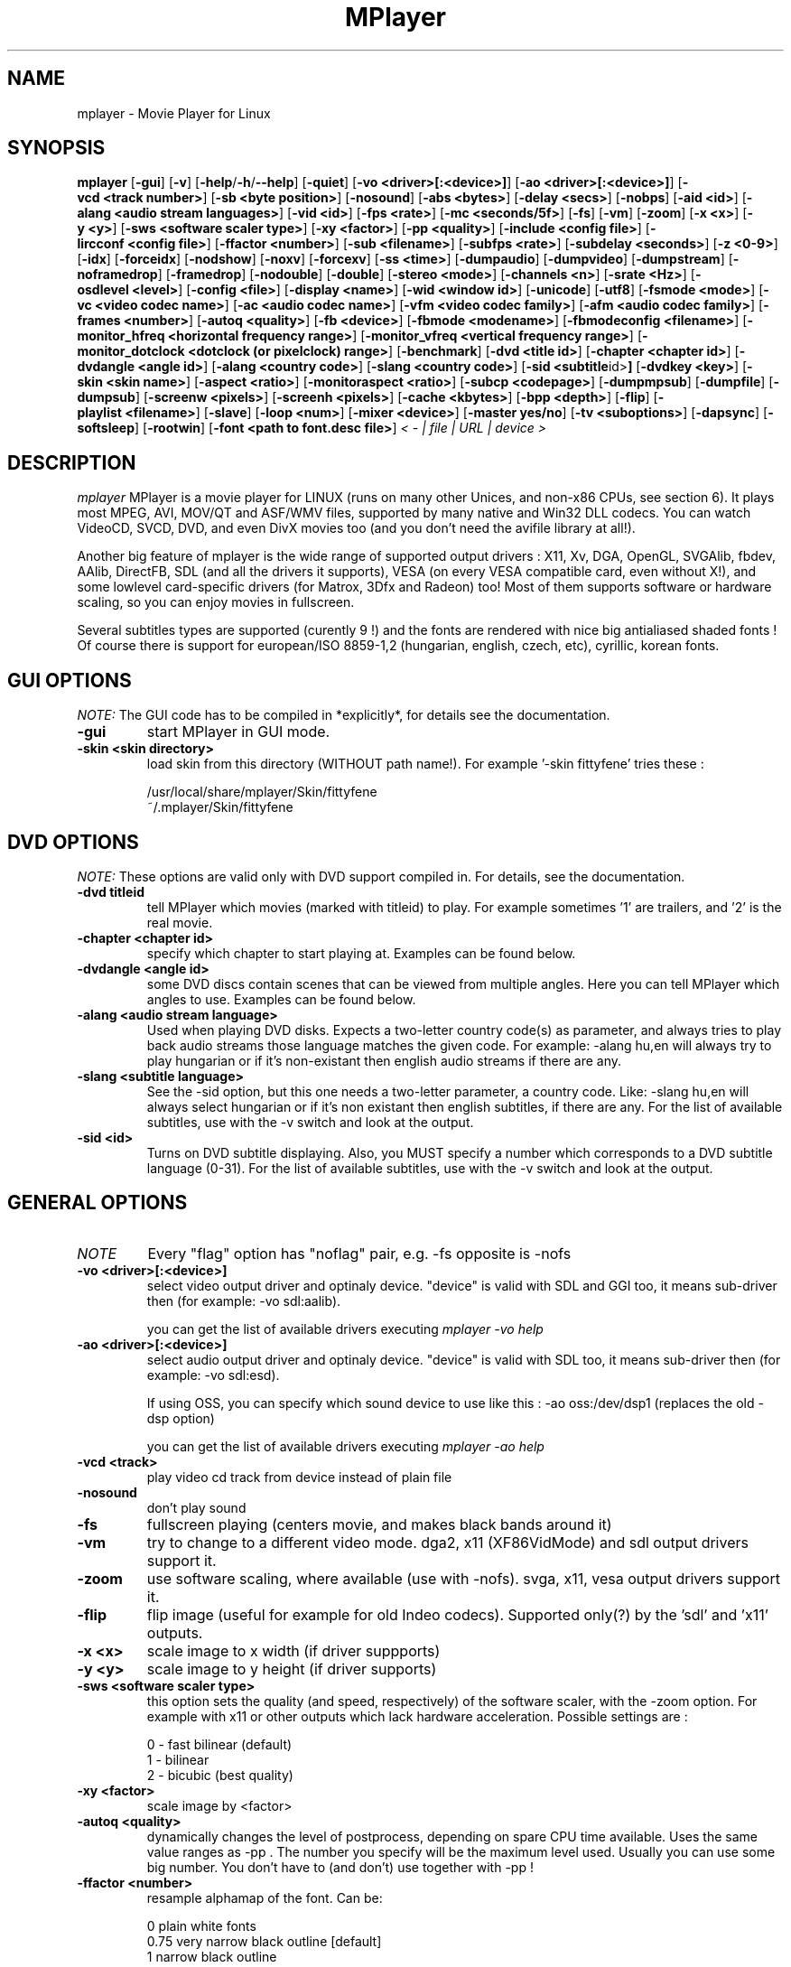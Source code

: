 .\" MPlayer (C) 2000-2002 Arpad Gereoffy <sendmail@to.mplayer-users>
.\" This manpage was/is done by Gabucino
.\"
.TH MPlayer
.SH NAME
mplayer \- Movie Player for Linux
.SH SYNOPSIS
.B mplayer
.RB [ \-gui ]
.RB [ \-v ]
.RB [ \-help / -h / --help ]
.RB [ \-quiet ]
.RB [ \-vo\ <driver>[:<device>] ]
.RB [ \-ao\ <driver>[:<device>] ]
.RB [ \-vcd\ <track\ number> ]
.RB [ \-sb\ <byte\ position> ]
.RB [ \-nosound ]
.RB [ \-abs\ <bytes> ]
.RB [ \-delay\ <secs> ]
.RB [ \-nobps ]
.RB [ \-aid\ <id> ]
.RB [ \-alang\ <audio\ stream\ languages> ]
.RB [ \-vid\ <id> ]
.RB [ \-fps\ <rate> ]
.RB [ \-mc\ <seconds/5f> ]
.RB [ \-fs ]
.RB [ \-vm ]
.RB [ \-zoom ]
.RB [ \-x\ <x> ]
.RB [ \-y\ <y> ]
.RB [ \-sws\ <software\ scaler\ type> ]
.RB [ \-xy\ <factor> ]
.RB [ \-pp\ <quality> ]
.RB [ \-include\ <config\ file> ]
.RB [ \-lircconf\ <config\ file> ]
.RB [ \-ffactor\ <number> ]
.RB [ \-sub\ <filename> ]
.RB [ \-subfps\ <rate> ]
.RB [ \-subdelay\ <seconds> ]
.RB [ \-z\ <0-9> ]
.RB [ \-idx ]
.RB [ \-forceidx ]
.RB [ \-nodshow ]
.RB [ \-noxv ]
.RB [ \-forcexv ]
.RB [ \-ss\ <time> ]
.RB [ \-dumpaudio ]
.RB [ \-dumpvideo ]
.RB [ \-dumpstream ]
.RB [ \-noframedrop ]
.RB [ \-framedrop ]
.RB [ \-nodouble ]
.RB [ \-double ]
.RB [ \-stereo\ <mode> ]
.RB [ \-channels\ <n> ]
.RB [ \-srate\ <Hz> ]
.RB [ \-osdlevel\ <level> ]
.RB [ \-config\ <file> ]
.RB [ \-display\ <name> ]
.RB [ \-wid\ <window\ id> ]
.RB [ \-unicode ]
.RB [ \-utf8 ]
.RB [ \-fsmode\ <mode> ]
.RB [ \-vc\ <video\ codec\ name> ]
.RB [ \-ac\ <audio\ codec\ name> ]
.RB [ \-vfm\ <video\ codec\ family> ]
.RB [ \-afm\ <audio\ codec\ family> ]
.RB [ \-frames\ <number> ]
.RB [ \-autoq\ <quality> ]
.RB [ \-fb\ <device> ]
.RB [ \-fbmode\ <modename> ]
.RB [ \-fbmodeconfig\ <filename> ]
.RB [ \-monitor_hfreq\ <horizontal\ frequency\ range> ]
.RB [ \-monitor_vfreq\ <vertical\ frequency\ range> ]
.RB [ \-monitor_dotclock\ <dotclock\ (or\ pixelclock)\ range> ]
.RB [ \-benchmark ]
.RB [ \-dvd\ <title\ id> ]
.RB [ \-chapter\ <chapter\ id> ]
.RB [ \-dvdangle\ <angle\ id> ]
.RB [ \-alang\ <country\ code> ]
.RB [ \-slang\ <country\ code> ]
.RB [ \-sid\ <subtitle \id> ]
.RB [ \-dvdkey\ <key> ]
.RB [ \-skin\ <skin\ name> ]
.RB [ \-aspect\ <ratio> ]
.RB [ \-monitoraspect\ <ratio> ]
.RB [ \-subcp\ <codepage> ]
.RB [ \-dumpmpsub ]
.RB [ \-dumpfile ]
.RB [ \-dumpsub ]
.RB [ \-screenw\ <pixels> ]
.RB [ \-screenh\ <pixels> ]
.RB [ \-cache\ <kbytes> ]
.RB [ \-bpp\ <depth> ]
.RB [ \-flip ]
.RB [ \-playlist\ <filename> ]
.RB [ \-slave ]
.RB [ \-loop\ <num> ]
.RB [ \-mixer\ <device> ]
.RB [ \-master\ yes/no ]
.RB [ \-tv\ <suboptions> ]
.RB [ \-dapsync ]
.RB [ \-softsleep ]
.RB [ \-rootwin ]
.RB [ \-font\ <path\ to\ font.desc\ file> ]
.I < - | file | URL | device >
.PP
.SH DESCRIPTION
.I mplayer
MPlayer is a movie player for LINUX (runs on many other Unices, and non-x86
CPUs, see section 6). It plays most MPEG, AVI, MOV/QT and ASF/WMV files, supported by
many native and Win32 DLL codecs. You can watch VideoCD, SVCD, DVD, and even
DivX movies too (and you don't need the avifile library at all!).

Another big feature of mplayer is the wide range of supported output drivers :
X11, Xv, DGA, OpenGL, SVGAlib, fbdev, AAlib, DirectFB, SDL (and all the drivers
it supports), VESA (on every VESA compatible card, even without X!), and some
lowlevel card-specific drivers (for Matrox, 3Dfx and Radeon) too! Most of them
supports software or hardware scaling, so you can enjoy movies in fullscreen.

Several subtitles types are supported (curently 9 !) and the fonts are
rendered with nice big antialiased shaded fonts ! Of course there is support
for european/ISO 8859-1,2 (hungarian, english, czech, etc), cyrillic, korean
fonts.
.LP
.SH "GUI OPTIONS"
.I NOTE:
The GUI code has to be compiled in *explicitly*, for details see the
documentation.
.TP
.B \-gui
start MPlayer in GUI mode.
.TP
.B \-skin <skin\ directory>
load skin from this directory (WITHOUT path name!). For example '-skin fittyfene' tries these :

    /usr/local/share/mplayer/Skin/fittyfene
    ~/.mplayer/Skin/fittyfene
.LP
.SH "DVD OPTIONS"
.I NOTE:
These options are valid only with DVD support compiled in. For details,
see the documentation.
.TP
.B \-dvd\ titleid
tell MPlayer which movies (marked with titleid) to play. For example
sometimes '1' are trailers, and '2' is the real movie.
.TP
.B \-chapter\ <chapter\ id>
specify which chapter to start playing at. Examples can be found below.
.TP
.B \-dvdangle\ <angle\ id>
some DVD discs contain scenes that can be viewed from multiple angles.
Here you can tell MPlayer which angles to use. Examples can be found below.
.TP
.B \-alang\ <audio\ stream\ language>
Used when playing DVD disks. Expects a two-letter country code(s) as
parameter, and always tries to play back audio streams those language
matches the given code. For example: -alang hu,en will always try to play
hungarian or if it's non-existant then english audio streams if there are any.
.TP
.B \-slang\ <subtitle\ language>
See the -sid option, but this one needs a two-letter parameter, a country code.
Like: -slang hu,en will always select hungarian or if it's non existant then
english subtitles, if there are any. For the list of available subtitles, use
with the -v switch and look at the output.
.TP
.B \-sid\ <id>
Turns on DVD subtitle displaying. Also, you MUST specify a number which
corresponds to a DVD subtitle language (0-31). For the list of available
subtitles, use with the -v switch and look at the output.
.LP
.SH "GENERAL OPTIONS"
.TP
.I NOTE
Every "flag" option has "noflag" pair, e.g. -fs opposite is -nofs
.TP
.B \-vo\ <driver>[:<device>]
select video output driver and optinaly device. "device" is valid with
SDL and GGI too, it means sub-driver then (for example: -vo sdl:aalib).

you can get the list of available drivers executing
.I mplayer -vo help

.TP
.B \-ao\ <driver>[:<device>]
select audio output driver and optinaly device. "device" is valid with
SDL too, it means sub-driver then (for example: -vo sdl:esd).

If using OSS, you can specify which sound device to use like this :
-ao oss:/dev/dsp1     (replaces the old -dsp option)

you can get the list of available drivers executing
.I mplayer -ao help

.TP
.B \-vcd\ <track>
play video cd track from device instead of plain file
.TP
.B \-nosound
don't play sound
.TP
.B \-fs
fullscreen playing (centers movie, and makes black
bands around it)
.TP
.B \-vm
try to change to a different video mode. dga2, x11 (XF86VidMode) and sdl
output drivers support it.
.TP
.B \-zoom
use software scaling, where available (use with -nofs). svga, x11, vesa
output drivers support it.
.TP
.B \-flip
flip image (useful for example for old Indeo codecs). Supported only(?)
by the 'sdl' and 'x11' outputs.
.TP
.B \-x\ <x>
scale image to x width (if driver suppports)
.TP
.B \-y\ <y>
scale image to y height (if driver supports)
.TP
.B \-sws\ <software\ scaler\ type>
this option sets the quality (and speed, respectively) of the software scaler,
with the -zoom option. For example with x11 or other outputs which lack
hardware acceleration. Possible settings are :

    0 - fast bilinear (default)
    1 - bilinear
    2 - bicubic (best quality)
.TP
.B \-xy\ <factor>
scale image by <factor>
.TP
.B \-autoq\ <quality>
dynamically changes the level of postprocess, depending on spare CPU
time available. Uses the same value ranges as -pp . The number you
specify will be the maximum level used. Usually you can use some big
number. You don't have to (and don't) use together with -pp !
.TP
.B \-ffactor\ <number>
resample alphamap of the font. Can be:

        0    plain white fonts
        0.75 very narrow black outline [default]
        1    narrow black outline
        10   bold black outline
.TP
.B \-sub\ <subtitle\ file>
use/display this subtitle file
.TP
.B \-subfps\ <rate>
specify frame/sec rate of subtitle file (float number)
(ONLY for frame-based SUB files, i.e. NOT MicroDVD format!)
(default: the same fps as the movie)
.TP
.B \-subdelay\ <sec>
delays subtitles by <sec> seconds. Can be negative.
.TP
.B \-osdlevel\ <level>
specifies which mode the OSD should start in (0 : none, 1 : seek, 2: seek+timer)
(default = 2)
.TP
.B \-lircconf\ <config\ file>
specifies a configfile for LIRC (see http://www.lirc.org) if you don't like the default ~/.lircrc
.TP
.B \-v
enable verbose output (more -v means more verbosity)
.TP
.B \-quiet
display less output, status messages.
.TP
.B \-benchmark
used in combination with -nosound and -vo null for benchmarking.
.TP
.B \-aspect <ratio>
set aspect ratio of movies. It's autodetected on MPEG files, and can't be
autodetected on AVI files. Examples:

    -aspect 4:3  or -aspect 1.3333
    -aspect 16:9 or -aspect 1.7777

.TP
.B \-monitoraspect <ratio>
set aspect ratio of your screen. Examples:

    -monitoraspect 4:3  or 1.3333
    -monitoraspect 16:9 or 1.7777

.TP
.B \-playlist <file>
play files according to this filelist (1 file/row).
.TP
.B \-ss\ <time>
seek to given time position. For example :

    -ss 56         seeks to 56 seconds
    -ss 01:10:00   seeks to 1 hour 10 min

.TP
.B \-loop\ <num>
loops movie playback <num> times. 0 means forever.
.TP
.B \-mixer\ <device>
this option will tell MPlayer to use a different device for mixing than
/dev/mixer.
.TP
.B \-master\ yes/no
Setting this option to "yes" will instruct MPlayer to change the MASTER
mixer channel when setting the volume, and "no" means the PCM channel.
.TP
.B \-tv\ <suboptions>
this option enables the TV grabbing feature of MPlayer. For complete
documentation, please see documentation.html chapter 2.5
.TP
.B \-rootwin
play movie in the root window (desktop background) instead of opening
a new one. Works only with the xv and xmga drivers.
.TP
.B \-font\ <path\ to\ font.desc\ file>
search for the OSD/SUB fonts in an alternative directory (default :
~/.mplayer/font/font.desc). For example:

    -font ~/.mplayer/arial-14/font.desc
.IP
.SH "ADVANCED OPTIONS"
.TP
.I NOTE
These options can help you solve your particular problem.. Also, see the
documentation !
.TP
.B \-vc <name>
force usage of a specific video codec, according to its name in codecs.conf,
for example :

    -vc divx       use VFW DivX codec
    -vc divxds     use DirectShow DivX codec
    -vc ffdivx     use libavcodec's DivX codec
    -vc ffmpeg12   use libavcodec's MPEG1/2 codec
    -vc divx4      use ProjectMayo's DivX codec

See '-vc help' for FULL list !
.TP
.B \-ac <name>
force usage of a specific audio codec, according to its name in codecs.conf,
for example :

    -ac mp3        use libmp3 MP3 codec
    -ac mp3acm     use l3codeca.acm MP3 codec
    -ac ac3        use AC3 codec
    -ac hwac3      enable Hardware AC3 passthrough
                   (see documentation)
    -ac vorbis     use libvorbis
    -ac ffmp3      use ffmpeg's MP3 decoder (SLOW)

See '-ac help' for FULL list !
.TP
.B \-vfm <1-12>
force usage of a specific codec FAMILY, and FALLBACK to default if failed.
For example:

    -vfm 2         use VFW (Win32) codecs
    -vfm 3         use OpenDivX/DivX4 codec (YV12)
                   (same as -vc odivx but fallback)
    -vfm 4         use DirectShow (Win32) codecs
    -vfm 5         use libavcodec codecs
    -vfm 7         use DivX4 codec (YUY2)
                   (same as -vc divx4 but fallback)
    -vfm 10        use XAnim codecs

See -vc help for FULL list !

.I NOTE:
if libdivxdecore support was compiled in, then type 3 and 7 now contains
just the same DivX4 codec, but different APIs to reach it. For difference
between them and when to use which, check the DivX4 section in the
documentation.
.TP
.B \-afm <1-12>
force usage of a specific audio format. For example:

    -afm 1         use libmp3 (mp2/mp3, but not mp1)
    -afm 2         suppose raw PCM audio
    -afm 3         use libac3
    -afm 4         use a matching Win32 codec
    -afm 5         use aLaw/uLaw driver
    -afm 10        use libvorbis
    -afm 11        use ffmpeg's MP3 decoder (even mp1)

See -ac help for FULL list !
.TP
.B \-sb\ <byte\ position>
seek to byte position
.TP
.B \-bpp\ <depth>
use different color depth than autodetect. Not all -vo drivers support
it (fbdev, dga2, svga, vesa).
.TP
.B \-pp\ <quality>
apply postprocess filter on decoded image.
Postprocessing effect depends on the codec and works only for MPEG1/2,
libavcodec codecs (ff*). It doesn't work for Win32/XAnim codecs.
Quality is an hexadecimal number built as below:

0x 00 TX hv YZ
      ^^ ^^ ^^
      ||  | ||
      ||  | |\- postprocessing flag for luminance:
      ||  | |   1/2: v/h deblock  4: dering
      ||  | |   8: auto contrast/brightness correction
      ||  | |
      ||  | \-- postproc flags for color:
      ||  |     1/2: v/h deblock  4: dering
      ||  |
      ||  \---- experimental deblocking filters:
      ||        11: X's filter 22: x1 filter
      ||
      |\------- deinterlacing modes
      |         1: linear interpolation  2: linear blend
      |         4: cubic interpolation   8: median
      |
      \-------- temporal denoise filter: 1 enabled
	
.I HINT:
0x2007f or 0x7f are known to give good results.
.I NOTE:
0x20000 (deinterlacing) may be required for DVD playback 
.TP
.B \-npp\ <options> (EXPERIMENTAL)
This option allows to give more litterate options for postprocessing, and is
another way of calling it (not with -pp).

.I EXAMPLE:
    '-pp 0x2007f' <=> '-npp hb,vb,dr,al,lb'
    '-pp 0x7f'    <=> '-npp hb,vb,dr,al'

The options for -npp are a coma separated list of the keywords below:
    de or default        : hdeblock:a,vdeblock:a,
                           dering:a,autolevels,tmpnoise:a:150:200:400 (0xTODO)
    fa or fast           : x1hdeblock:a,x1vdeblock:a,
                           dering:a,autolevels,tmpnoise:a:150:200:400 (0xTODO)
    hb or hdeblock       : horizontal deblocking filter (0xTODO)
    vb or vdeblock       : vertical deblocking filter (0xTODO)
    hr or rkhdeblock     : rk horizontal deblock filter (0xTODO)
    vr or rkvdeblock     : rk vertical deblock filter (0xTODO)
    h1 or x1hdeblock     : x1 horizontal deblock filter (0xTODO)
    v1 or x1vdeblock     : y1 horizontal deblock filter (0xTODO)
    dr or dering         : TODO
    al or autolevels     : brightness/contrast correction (0xTODO)
    lb or linblenddeint  : linear blend deinterlacing (0x20000)
    li or linipoldeint   : linear interpolation deinterlacing (0x10000)
    ci or cubicipoldeint : cubic interpolation deinterlacing (0x40000)
    md or mediandeint    : median deinterlacing (0x80000)
    tn or tmpnoise       : temporal denoise filter (0x100000)

These keywords accept a '-' prefix to disable the option.

.I EXAMPLE:
    '-npp de,-al' means 'default filters without brightness/contrast correction'

A postfix letter, separated by ':' may be appended to the option to indicate
its scope:
    a : automatically switches the filter off if the cpu is too slow
    c : do chrominance filtering too
    y : do not do chrominance filtering (that is only luminance filtering)

Each filter defaults to 'c' (chrominance).

.I EXAMPLE:
    '-npp de,tn:1:2:3' means 'enable default filters & temporal denoiser'
    '-npp hb:y,vb:a -autoq 6' means 'deblock horizontal only luminance, and
    automatically switch vertical deblocking on/off depending on available 
    cpu time'

.I HINT:
    the following values are known to give good results:
    -npp default -autoq 6 and -npp tn:150:200:400 for the denoiser

.TP
.B \-slave
This option switches on slave mode. This is intended for use
of MPlayer as a backend to other programs. Instead of intercepting keyboard
events, MPlayer will read simplistic command lines from its stdin.
See section
.B SLAVE MODE PROTOCOL
for the syntax.
.TP
.B \-abs\ <bytes>
sound card audio buffer size (in bytes, default: measuring)
.TP
.B \-delay\ <secs>
audio delay in seconds (may be +/- float value)
.TP
.B \-nobps
don't use avg. byte/sec value for A-V sync (AVI)
.TP
.B \-aid\ <id>
select audio channel [MPG: 0-31 AVI: 1-99 ASF: 0-127 VOB: 128-...]
.TP
.B \-vid\ <id>
select video channel [MPG: 0-15  AVI:  -- ]
.TP
.B \-fps\ <value>
force frame rate (if value is wrong in the header) (float number)
.TP
.B \-mc\ <seconds/5frame>
maximum sync correction per 5 frames (in seconds)
.TP
.B \-ni
force usage of non-interleaved AVI parser (fixes playing
of some bad AVI files)
.TP
.B \-include configfile
specify config file to be parsed after the default
.TP
.B \-z\ <0-9>
specifies compression level for PNG output
          0 : no compression
          9 : max compression
.TP
.B \-idx
rebuilds INDEX of the AVI. Useful with broken downloads, or badly
created AVIs.
.TP
.B \-forceidx
force rebuilding of INDEX. Useful for testing, or AVIs with bad
indexes.
.TP
.B \-nodshow
disables usage of DirectShow video codecs
.TP
.B \-noxv (SDL only)
disable XVideo hardware acceleration
.TP
.B \-forcexv (SDL only)
force using XVideo
.TP
.B \-dumpaudio
writes audio stream of the file to ./stream.dump (mostly usable
with mpeg/ac3)
.TP
.B \-dumpstream
dumps the file to ./stream.dump . Useful for example
when ripping from DVD.
.TP
.B \-noframedrop
no frame dropping : every frame is played, audio and video may be out of
sync (default)
.TP
.B \-framedrop
frame dropping : decode all frames, video may skip
.TP
.B \-nodouble
disables doublebuffering.
With the DGA driver this also disables OSD support but yields some speed gain.
.TP
.B \-dvdkey key
key to decrypt stream encrypted with CSS. For example : -dvdkey F169072699
(this is NOT for DVD playing! For DVD use the -dvd option!)
.TP
.B \-stereo mode
select type of MP2/MP3 stereo output.

        Stereo         0
        Left channel   1
        Right channel  2
.TP
.B \-channels n
select number of audio output channels to be used

        Stereo         2
        Surround       4
        Full 5.1       6

Currently this option is only honoured for AC3 audio.
.TP
.B \-srate <Hz>
specifies Hz to playback audio on. Has effect on playback speed!
.TP
.B \-config <config\ file>
specifies where to search for config file
.TP
.B \-display <name>
specify the hostname and display number of the X server you want
to display on. For example : -display xtest.localdomain:0
.TP
.B \-wid\ <window\ id>
This tells MPlayer to use a X11 window, which is useful to embed MPlayer in a
browser (with the plugger extension for instance)
.TP
.B \-unicode
tells MPlayer to handle the subtitle file as UNICODE.
Contrary: -nounicode
.TP
.B \-utf8
tells MPlayer to handle the subtitle file as UTF8.
.TP
.B \-fsmode\ mode
This option workarounds some problems when using specific windowmanagers and
fullscreen mode. If you experience fullscreen problems, try changing this
value between 0 and 7.

        -fsmode 0      new method
        -fsmode 1      ICCCWM patch
                       (for KDE2/icewm)
        -fsmode 2      old method
        -fsmode 3      ICCCWM patch
                       plus Motif method
.TP
.B \-frames\ number
MPlayer plays <number> frames, then quits.
.TP
.B \-fb\ <device> (FBdev or DirectFB only)
Specifies the framebuffer device to use. By default it uses /dev/fb0 .
.TP
.B \-fbmode\ <modename> (FBdev only)
Change videomode to the one that is labelled as <modename> in /etc/fb.modes .
.TP
.I NOTE
VESA framebuffer doesn't support mode changing.
.TP
.B \-fbmodeconfig\ <filename> (FBdev only)
Use this config file instead of the default /etc/fb.modes .
Only valid for the fbdev driver.
.TP
.B \-monitor_hfreq <horizontal frequency range>  (FBdev only)
.TP
.B \-monitor_vfreq <vertical frequency range>  (FBdev only)
.TP
.B \-monitor_dotclock <dotclock\ (or\ pixelclock) range>  (FBdev only)
Look into etc/example.conf for further information and in DOCS/video.html.
.TP
.B \-subcp\ codepage
If your system supports iconv(3), you can use this option to
specify codepage of the subtitle. Examples:

        -subcp latin2
        -subcp cp1250

.TP
.B \-dumpmpsub
Convert the given subtitle (specified with the -sub switch) to MPlayer's
subtitle format, MPsub. Dumps a dump.mpsub file to current directory.
.TP
.B \-screenw\ <pixels>
If you use an output driver which can't know the resolution of the screen
(mga/fbdev/x11 and/or TVout) this is where you can specify the horizontal
resolution.
.TP
.B \-screenh\ <pixels>
If you use an output driver which can't know the resolution of the screen
(mga/fbdev/x11 and/or TVout) this is where you can specify the vertical
resolution.
.TP
.B \-cache\ <kbytes>
This option specifies how much memory to use when precaching a file/URL.
Especially useful on slow media. Default is off.
.TP
.B \-softsleep
uses high quality software timers. Efficient as the RTC, doesn't need root,
but requires more CPU.
.IP
.SH "ALPHA/BETA CODE"
.TP
.I NOTE
These are included in this manpage just for completeness! These may or may NOT
work! If you don't know what are these, you DON'T need these! In either case,
double-check the documentation !
.TP
.B \-dumpvideo
dump video stream to ./stream.dump (only with MPEG-PS) (not very usable)
.TP
.B \-dapsync
use alternative A/V sync method. Where is it useful?
.IP
.SH KEYBOARD CONTROL
.TP
.I NOTE
These keys may/may not work, depending on your video output driver.
.TP
	  <-  or  ->      seek backward/forward  10 seconds

up or down      seek backward/forward   1 minute

pgup/pgdown     seek backward/forward  10 minutes

p or SPACE      pause movie (press any key)

q or ESC        stop playing and quit program

+ or -          adjust audio delay by +/- 0.1 second

/ or *          decrease/increase volume

o               toggle OSD: none / seek / seek+timer

m               toggle using master/pcm volume

z or x          adjust subtitle delay by +/- 0.1 second

(the following keys are valid only when using DirectShow DivX codec, or
the DivX4 codec with -vc divx4)

1 or 2          adjust contrast

3 or 4          adjust brightness

5 or 6          adjust hue

7 or 8          adjust saturation

.IP
.SH SLAVE MODE PROTOCOL
If the -slave switch is given, playback is controlled by a 
line-based protocol with the following tokens:
.TP
       stop            pause playback

play            resume playback

seek <NUM>      continue at second NUM

skip <NUM>      skip NUM seconds (may be negative)

quit            exit MPlayer

.IP
.SH FILES AND DIRECTORIES
.TP
.I CONFIG FILES
Settings are stored system-wide in the /etc/mplayer.conf file,
and per-user in $HOME/.mplayer/config. The directory
$HOME/.mplayer and the 'config' are created if doesn't exist.
.TP
.I FONTS
Fonts are searched in $HOME/.mplayer/font. There must be a font.desc
file, and files with .RAW extension.
.TP
.I SUBTITLE FILES
MPlayer currently supports 9 subtitle formats : MicroDVD, SubRip, unnamed,
SAMI (smi), vplayer, RealMedia RT, ssa (Sub Station Alpha), AQT, and our own: MPsub.
Sub files are searched in this priority : (for example /mnt/cdrom/movie.avi)
    /mnt/cdrom/movie.sub
     (utf/UTF/sub/SUB/srt/SRT/smi/SMI/rt/RT/txt/TXT/ssa/SSA)
    $HOME/.mplayer/sub/movie.sub
     (utf/UTF/sub/SUB/srt/SRT/smi/SMI/rt/RT/txt/TXT/ssa/SSA)
    $HOME/.mplayer/default.sub
.IP
.SH "EXAMPLES"
.B Quickstart DVD playing
mplayer -dvd 1
.TP
.B Multiangle DVD playing
mplayer -dvd 1 -dvdangle 2
.TP
.B Playing from a different DVD device
mplayer -dvd 1 /dev/dvd2
.TP
.B Stream from HTTP
mplayer http://mplayer.hq/example.avi
.TP
.B Convert subtitle to MPsub (to ./dump.mpsub)
mplayer dummy.avi -sub source.sub -dumpmpsub
.LP
.SH BUGS
Probably. Check the documentation.

Bugreports should be addressed to the MPlayer-users mailing list
(mplayer-users@mplayerhq.hu) ! If you want to submit a bugreport
(which we love to receive!), please double-check the bugreports.html, and
tell us all that we need to know to identify your problem.

.LP
.SH AUTHORS
Check documentation !

MPlayer is (C) 2000-2002
.I Arpad Gereoffy <sendmail@to.mplayer-users>

This manpage is written and maintained by
.I Gabucino .
.LP
.SH STANDARD DISCLAIMER
Use only at your own risk! There may be errors and inaccuracies that could
be damaging to your system or your eye. Proceed with caution, and although
this is highly unlikely, the author doesn't take any responsibility for that!
.\" end of file
